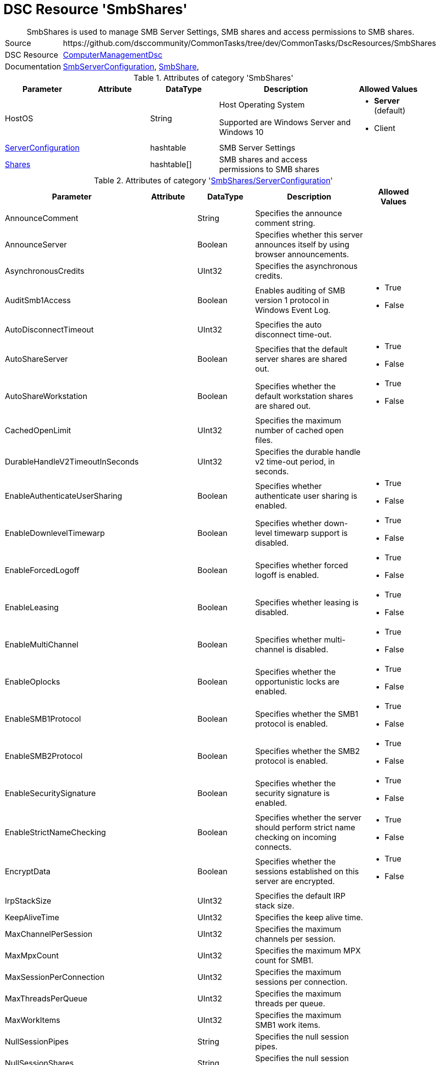 // CommonTasks YAML Reference: SmbShares
// =====================================

:YmlCategory: SmbShares


[[dscyml_smbshares, {YmlCategory}]]
= DSC Resource 'SmbShares'
// didn't work in production: = DSC Resource '{YmlCategory}'


[[dscyml_smbshares_abstract]]
.{YmlCategory} is used to manage SMB Server Settings, SMB shares and access permissions to SMB shares.


[cols="1,3a" options="autowidth" caption=]
|===
| Source         | \https://github.com/dsccommunity/CommonTasks/tree/dev/CommonTasks/DscResources/SmbShares
| DSC Resource   | https://github.com/dsccommunity/ComputerManagementDsc[ComputerManagementDsc]
| Documentation  | https://github.com/dsccommunity/ComputerManagementDsc/wiki/SmbServerConfiguration[SmbServerConfiguration],
                   https://github.com/dsccommunity/ComputerManagementDsc/wiki/SmbShare[SmbShare],
|===


.Attributes of category '{YmlCategory}'
[cols="1,1,1,2a,1a" options="header"]
|===
| Parameter
| Attribute
| DataType
| Description
| Allowed Values

| HostOS
|
| String
| Host Operating System

Supported are Windows Server and Windows 10
| - *Server* (default)
  - Client
  
| [[dscyml_smbshares_serverconfiguration, {YmlCategory}/ServerConfiguration]]<<dscyml_smbshares_serverconfiguration_details, ServerConfiguration>>
| 
| hashtable
| SMB Server Settings
|

| [[dscyml_smbshares_shares, {YmlCategory}/Shares]]<<dscyml_smbshares_shares_details, Shares>>
| 
| hashtable[]
| SMB shares and access permissions to SMB shares
|

|===


[[dscyml_smbshares_serverconfiguration_details]]
.Attributes of category '<<dscyml_smbshares_serverconfiguration>>'
[cols="1,1,1,2a,1a" options="header"]
|===
| Parameter
| Attribute
| DataType
| Description
| Allowed Values

| AnnounceComment	
|
|	String
|	Specifies the announce comment string.	
|

| AnnounceServer
|
| Boolean
| Specifies whether this server announces itself by using browser announcements.	
|

| AsynchronousCredits
|
| UInt32
| Specifies the asynchronous credits.	
|

| AuditSmb1Access	
|
| Boolean
| Enables auditing of SMB version 1 protocol in Windows Event Log.	
| - True
  - False

| AutoDisconnectTimeout
|
| UInt32
| Specifies the auto disconnect time-out.	
|

| AutoShareServer
|
| Boolean
| Specifies that the default server shares are shared out.	
| - True
  - False

| AutoShareWorkstation
|
| Boolean
| Specifies whether the default workstation shares are shared out.	
| - True
  - False

| CachedOpenLimit
|
| UInt32
| Specifies the maximum number of cached open files.	
|

| DurableHandleV2TimeoutInSeconds
|
| UInt32
| Specifies the durable handle v2 time-out period, in seconds.	
|

| EnableAuthenticateUserSharing
|
| Boolean
| Specifies whether authenticate user sharing is enabled.	
| - True
  - False

| EnableDownlevelTimewarp
|
| Boolean
| Specifies whether down-level timewarp support is disabled.	
| - True
  - False

| EnableForcedLogoff
|
| Boolean
| Specifies whether forced logoff is enabled.	
| - True
  - False

| EnableLeasing
|
| Boolean
| Specifies whether leasing is disabled.	
| - True
  - False

| EnableMultiChannel
|
| Boolean
| Specifies whether multi-channel is disabled.	
| - True
  - False

| EnableOplocks
|
| Boolean
| Specifies whether the opportunistic locks are enabled.	
| - True
  - False

| EnableSMB1Protocol
| 
| Boolean
| Specifies whether the SMB1 protocol is enabled.	
| - True
  - False

| EnableSMB2Protocol
|
| Boolean
| Specifies whether the SMB2 protocol is enabled.	
| - True
  - False

| EnableSecuritySignature
|
| Boolean
| Specifies whether the security signature is enabled.	
| - True
  - False

| EnableStrictNameChecking
|
| Boolean
| Specifies whether the server should perform strict name checking on incoming connects.	
| - True
  - False

| EncryptData
| 
| Boolean
| Specifies whether the sessions established on this server are encrypted.	
| - True
  - False

| IrpStackSize
|
| UInt32
| Specifies the default IRP stack size.	
|

| KeepAliveTime
|
| UInt32
| Specifies the keep alive time.	
|

| MaxChannelPerSession
|
| UInt32
| Specifies the maximum channels per session.	
|

| MaxMpxCount
|
| UInt32
| Specifies the maximum MPX count for SMB1.	
|

| MaxSessionPerConnection
|
| UInt32
| Specifies the maximum sessions per connection.	
|

| MaxThreadsPerQueue
|
| UInt32
| Specifies the maximum threads per queue.	
|

| MaxWorkItems
|
| UInt32
| Specifies the maximum SMB1 work items.	
|

| NullSessionPipes
|
| String
| Specifies the null session pipes.	
|

| NullSessionShares
|
| String
| Specifies the null session shares.	
|

| OplockBreakWait
|
| UInt32
| Specifies how long the create caller waits for an opportunistic lock break.	
|

| PendingClientTimeoutInSeconds
|
| UInt32
| Specifies the pending client time-out period, in seconds.	
|

| RejectUnencryptedAccess
|
| Boolean
| Specifies whether the client that does not support encryption is denied access if it attempts to connect to an encrypted share.	
| - True
  - False

| RequireSecuritySignature
|
| Boolean
| Specifies whether the security signature is required.	
| - True
  - False

| ServerHidden
|
| Boolean
| Specifies whether the server announces itself.	
| - True
  - False

| Smb2CreditsMax
|
| UInt32
| Specifies the maximum SMB2 credits.	
|

| Smb2CreditsMin
|
| UInt32
| Specifies the minimum SMB2 credits.	
|

| SmbServerNameHardeningLevel
|
| UInt32
| Specifies the SMB Service name hardening level.	
|

| TreatHostAsStableStorage
|
| Boolean
| Specifies whether the host is treated as the stable storage.	
| - True
  - False

| ValidateAliasNotCircular
|
| Boolean
| Specifies whether the aliases that are not circular are validated.	
| - True
  - False

| ValidateShareScope
|
| Boolean
| Specifies whether the existence of share scopes is checked during share creation.	
| - True
  - False

| ValidateShareScopeNotAliased
|
| Boolean
| Specifies whether the share scope being aliased is validated.	
| - True
  - False

| ValidateTargetName
|
| Boolean
| Specifies whether the target name is validated.
| - True
  - False

|===


[[dscyml_smbshares_shares_details]]
.Attributes of category '<<dscyml_smbshares_shares>>'
[cols="1,1,1,2a,1a" options="header"]
|===
| Parameter
| Attribute
| DataType
| Description
| Allowed Values

| Name
| Key
| String
| Specifies the name of the SMB share.
|

| Path
|
| String
| Specifies the path of the SMB share.
|

| Description
| 
| String
| Specifies the description of the SMB share.
|

| ChangeAccess
|
| String[]
| Specifies which accounts will be granted modify permission to access the SMB share.	
|

| ConcurrentUserLimit
|
| UInt32
| Specifies the maximum number of concurrently connected users that the new SMB share may accommodate. +
  If this parameter is set to zero (0), then the number of users is unlimited.
| Default: `0`

| EncryptData
|
| Boolean
| Indicates that the SMB share is encrypted.
|

| FolderEnumerationMode
|
| String
| Specifies which files and folders in the new SMB share are visible to users.
| - AccessBased
  - Unrestricted

| CachingMode
|
| String
| Specifies the caching mode of the offline files for the SMB share.
| - None
  - Manual
  - Programs
  - Documents
  - BranchCache

| ContinuouslyAvailable
|
| Boolean
| Specifies whether the SMB share should be continuously available.
|

| FullAccess
|
| String[]
| Specifies which accounts are granted full permission to access the SMB share.
|

| NoAccess
|
| String[]
| Specifies which accounts are denied access to the SMB share.
|

| ReadAccess
|
| String[]
| Specifies which accounts is granted read permission to access the SMB share.
|

| ScopeName
|
| String
| Specifies the scope in which the share should be created.	
|

| Ensure
|
| String
| Specifies if the SMB share should be added or removed.
| - *Present* (Default)
  - Absent

| Force
|
| Boolean
|	Specifies if the SMB share is allowed to be dropped and recreated (required when the path changes).
|

|===


.Example
[source, yaml]
----
SmbShares:
  ServerConfiguration:
    AnnounceComment: SMB server hello
    AnnounceServer: true
    EnableSecuritySignature: false
    EnableSMB1Protocol: false
    EnableSMB2Protocol: true
    EnableStrictNameChecking: true
    EncryptData: false
    ValidateAliasNotCircular: true
    ValidateShareScope: true
    ValidateShareScopeNotAliased: true
    ValidateTargetName: true
  Shares:
    - Name: Temp
      Path: 'C:\Temp'
      Description: Some description
      ConcurrentUserLimit: 20
      EncryptData: false
      FolderEnumerationMode: AccessBased
      CachingMode: Manual
      ContinuouslyAvailable: false
      FullAccess:
      ChangeAccess: AdminUser1
      ReadAccess: Everyone
      NoAccess:
        - DeniedUser1
        - DeniedUser2
    - Name: Temp2
      Path: C:\Temp2
    - Name: Temp-Old
      Ensure: Absent
----

